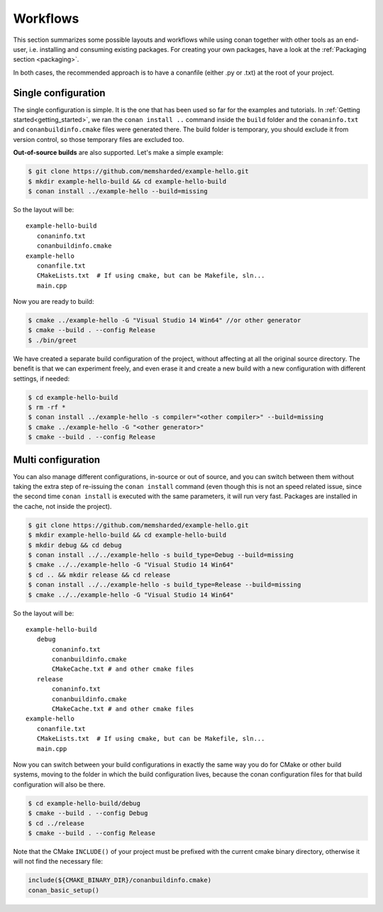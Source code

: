 .. _workflows:


Workflows
=========

This section summarizes some possible layouts and workflows while using conan together with other
tools as an end-user, i.e. installing and consuming existing packages. For creating your own
packages, have a look at the :ref:`Packaging section <packaging>`.


In both cases, the recommended approach is to have a conanfile (either .py or .txt) at the root of
your project.

Single configuration 
---------------------
The single configuration is simple. It is the one that has been used so far for the examples and
tutorials. In :ref:`Getting started<getting_started>`, we ran the ``conan install ..`` command
inside the ``build`` folder and the ``conaninfo.txt`` and ``conanbuildinfo.cmake`` files were generated there.
The build folder is temporary, you should exclude it from version control, so those temporary files
are excluded too.

**Out-of-source builds** are also supported. Let's make a simple example:

.. code-block:: bash
   
      $ git clone https://github.com/memsharded/example-hello.git
      $ mkdir example-hello-build && cd example-hello-build
      $ conan install ../example-hello --build=missing
      
So the layout will be:
      
::

   example-hello-build
      conaninfo.txt
      conanbuildinfo.cmake
   example-hello
      conanfile.txt
      CMakeLists.txt  # If using cmake, but can be Makefile, sln...
      main.cpp


Now you are ready to build:

.. code-block:: bash
   
      $ cmake ../example-hello -G "Visual Studio 14 Win64" //or other generator
      $ cmake --build . --config Release
      $ ./bin/greet
      
We have created a separate build configuration of the project, without
affecting at all the original source directory. The benefit is that we can experiment freely, and even erase it and
create a new build with a new configuration with different settings, if needed:

.. code-block:: bash
   
      $ cd example-hello-build
      $ rm -rf *
      $ conan install ../example-hello -s compiler="<other compiler>" --build=missing
      $ cmake ../example-hello -G "<other generator>"
      $ cmake --build . --config Release

      

Multi configuration
-------------------
You can also manage different configurations, in-source or out of source, and you can switch
between them without taking the extra step of re-issuing the ``conan install`` command (even
though this is not an speed related issue, since the second time ``conan install`` is executed
with the same parameters, it will run very fast. Packages are installed in the cache, not inside
the project).

.. code-block:: bash
   
      $ git clone https://github.com/memsharded/example-hello.git
      $ mkdir example-hello-build && cd example-hello-build
      $ mkdir debug && cd debug
      $ conan install ../../example-hello -s build_type=Debug --build=missing
      $ cmake ../../example-hello -G "Visual Studio 14 Win64"
      $ cd .. && mkdir release && cd release
      $ conan install ../../example-hello -s build_type=Release --build=missing
      $ cmake ../../example-hello -G "Visual Studio 14 Win64"
      
      
      
So the layout will be:
      
::

   example-hello-build
      debug
          conaninfo.txt
          conanbuildinfo.cmake
          CMakeCache.txt # and other cmake files
      release
          conaninfo.txt
          conanbuildinfo.cmake
          CMakeCache.txt # and other cmake files
   example-hello
      conanfile.txt
      CMakeLists.txt  # If using cmake, but can be Makefile, sln...
      main.cpp

Now you can switch between your build configurations in exactly the same way you do for
CMake or other build systems, moving to the folder in which the build configuration lives, because
the conan configuration files for that build configuration will also be there.

.. code-block:: bash
   
      $ cd example-hello-build/debug
      $ cmake --build . --config Debug
      $ cd ../release
      $ cmake --build . --config Release
      
Note that the CMake ``INCLUDE()`` of your project must be prefixed with the current cmake binary
directory, otherwise it will not find the necessary file:

.. code-block:: cmake

   include(${CMAKE_BINARY_DIR}/conanbuildinfo.cmake)
   conan_basic_setup()
